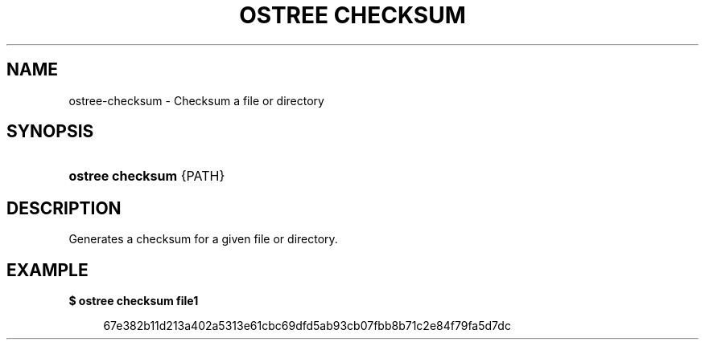 '\" t
.\"     Title: ostree checksum
.\"    Author: Colin Walters <walters@verbum.org>
.\" Generator: DocBook XSL Stylesheets v1.79.1 <http://docbook.sf.net/>
.\"      Date: 04/05/2017
.\"    Manual: ostree checksum
.\"    Source: OSTree
.\"  Language: English
.\"
.TH "OSTREE CHECKSUM" "1" "" "OSTree" "ostree checksum"
.\" -----------------------------------------------------------------
.\" * Define some portability stuff
.\" -----------------------------------------------------------------
.\" ~~~~~~~~~~~~~~~~~~~~~~~~~~~~~~~~~~~~~~~~~~~~~~~~~~~~~~~~~~~~~~~~~
.\" http://bugs.debian.org/507673
.\" http://lists.gnu.org/archive/html/groff/2009-02/msg00013.html
.\" ~~~~~~~~~~~~~~~~~~~~~~~~~~~~~~~~~~~~~~~~~~~~~~~~~~~~~~~~~~~~~~~~~
.ie \n(.g .ds Aq \(aq
.el       .ds Aq '
.\" -----------------------------------------------------------------
.\" * set default formatting
.\" -----------------------------------------------------------------
.\" disable hyphenation
.nh
.\" disable justification (adjust text to left margin only)
.ad l
.\" -----------------------------------------------------------------
.\" * MAIN CONTENT STARTS HERE *
.\" -----------------------------------------------------------------
.SH "NAME"
ostree-checksum \- Checksum a file or directory
.SH "SYNOPSIS"
.HP \w'\fBostree\ checksum\fR\ 'u
\fBostree checksum\fR {PATH}
.SH "DESCRIPTION"
.PP
Generates a checksum for a given file or directory\&.
.SH "EXAMPLE"
.PP
\fB$ ostree checksum file1\fR
.sp
.if n \{\
.RS 4
.\}
.nf
        67e382b11d213a402a5313e61cbc69dfd5ab93cb07fbb8b71c2e84f79fa5d7dc
.fi
.if n \{\
.RE
.\}
